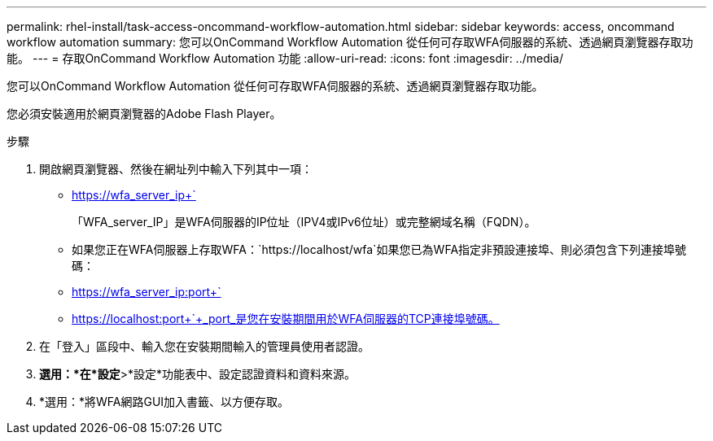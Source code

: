 ---
permalink: rhel-install/task-access-oncommand-workflow-automation.html 
sidebar: sidebar 
keywords: access, oncommand workflow automation 
summary: 您可以OnCommand Workflow Automation 從任何可存取WFA伺服器的系統、透過網頁瀏覽器存取功能。 
---
= 存取OnCommand Workflow Automation 功能
:allow-uri-read: 
:icons: font
:imagesdir: ../media/


[role="lead"]
您可以OnCommand Workflow Automation 從任何可存取WFA伺服器的系統、透過網頁瀏覽器存取功能。

您必須安裝適用於網頁瀏覽器的Adobe Flash Player。

.步驟
. 開啟網頁瀏覽器、然後在網址列中輸入下列其中一項：
+
** https://wfa_server_ip+`
+
「WFA_server_IP」是WFA伺服器的IP位址（IPV4或IPv6位址）或完整網域名稱（FQDN）。

** 如果您正在WFA伺服器上存取WFA：`+https://localhost/wfa+`如果您已為WFA指定非預設連接埠、則必須包含下列連接埠號碼：
** https://wfa_server_ip:port+`
** https://localhost:port+`+_port_是您在安裝期間用於WFA伺服器的TCP連接埠號碼。


. 在「登入」區段中、輸入您在安裝期間輸入的管理員使用者認證。
. *選用：*在*設定*>*設定*功能表中、設定認證資料和資料來源。
. *選用：*將WFA網路GUI加入書籤、以方便存取。

